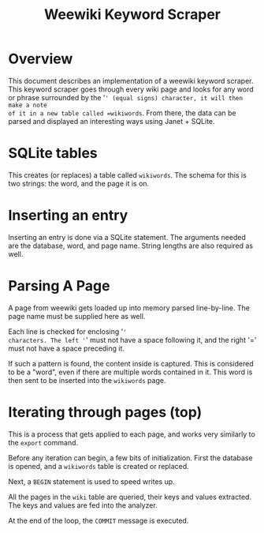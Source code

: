 #+TITLE: Weewiki Keyword Scraper
* Overview
This document describes an implementation of a weewiki
keyword scraper. This keyword scraper goes through every
wiki page and looks for any word or phrase surrounded by
the '=' (equal signs) character, it will then make a note
of it in a new table called =wikiwords=. From there,
the data can be parsed and displayed an interesting ways
using Janet + SQLite.
* SQLite tables
This creates (or replaces) a table called =wikiwords=. The
schema for this is two strings: the word, and the page it
is on.
* Inserting an entry
Inserting an entry is done via a SQLite statement. The
arguments needed are the database, word, and page name.
String lengths are also required as well.
* Parsing A Page
A page from weewiki gets loaded up into memory parsed
line-by-line. The page name must be supplied here as well.

Each line is checked for enclosing '='
characters. The left '=' must not have a space following it,
and the right '=' must not have a space preceding it.

If such a pattern is found, the content inside is captured.
This is considered to be a "word", even if there are
multiple words contained in it. This word is then sent to
be inserted into the =wikiwords= page.
* Iterating through pages (top)
This is a process that gets applied to each page, and works
very similarly to the =export= command.

Before any iteration can begin, a few bits of
initialization. First the database is opened, and a
=wikiwords= table is created or replaced.

Next, a =BEGIN= statement is used to speed writes up.

All the pages in the =wiki= table are queried, their keys
and values extracted. The keys and values are fed into the
analyzer.

At the end of the loop, the =COMMIT= message is executed.
